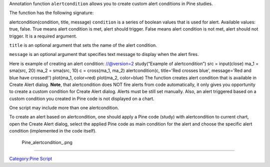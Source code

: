 .. raw:: mediawiki

   {{Languages}}

Annotation function ``alertcondition`` allows you to create custom alert
conditions in Pine studies.

The function has the following signature:

alertcondition(condition, title, message) ``condition`` is a series of
boolean values that is used for alert. Available values: true, false.
True means alert condition is met, alert should trigger. False means
alert condition is not met, alert should not trigger. It is a required
argument.

``title`` is an optional argument that sets the name of the alert
condition.

``message`` is an optional argument that specifies text message to
display when the alert fires.

Here is example of creating an alert condition: //@version=2
study(“Example of alertcondition”) src = input(close) ma\_1 = sma(src,
20) ma\_2 = sma(src, 10) c = cross(ma\_1, ma\_2) alertcondition(c,
title='Red crosses blue', message='Red and blue have crossed!')
plot(ma\_1, color=red) plot(ma\_2, color=blue) The function creates
alert condition that is available in Create Alert dialog. **Note**, that
alertcondition does NOT fire alerts from code automatically, it only
gives you opportunity to create a custom condition for Create Alert
dialog. Alerts must be still set manually. Also, an alert triggered
based on a custom condition you created in Pine code is not displayed on
a chart.

One script may include more than one alertcondition.

To create an alert based on alertcondition, one should apply a Pine code
(study) with alertcondition to current chart, open the Create Alert
dialog, select the applied Pine code as main condition for the alert and
choose the specific alert condition (implemented in the code itself).

.. figure:: Pine_alertcondition_.png
   :alt: Pine_alertcondition_.png

   Pine\_alertcondition\_.png

--------------

`Category:Pine Script <Category:Pine_Script>`__
